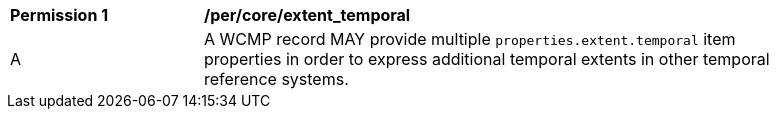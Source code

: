 [[per_core_extent_temporal]]
[width="90%",cols="2,6a"]
|===
^|*Permission {counter:per-id}* |*/per/core/extent_temporal*
^|A |A WCMP record MAY provide multiple `+properties.extent.temporal+` item properties in order to express additional temporal extents in other temporal reference systems.
|===
